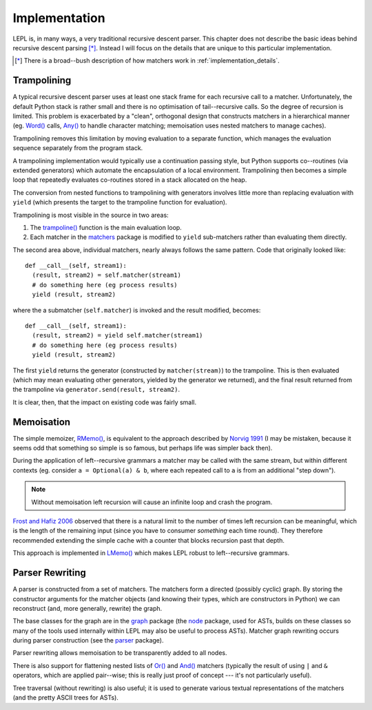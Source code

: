
.. index:: recursive descent, generators, stack, parser combinators, implementation
.. _implementation:

Implementation
==============

LEPL is, in many ways, a very traditional recursive descent parser.  This
chapter does not describe the basic ideas behind recursive descent parsing
[*]_.  Instead I will focus on the details that are unique to this particular
implementation.

.. [*] There is a broad--bush description of how matchers work in
       :ref:`implementation_details`.
   

.. index:: trampolining
.. _trampolining:

Trampolining
------------

A typical recursive descent parser uses at least one stack frame for each
recursive call to a matcher.  Unfortunately, the default Python stack is
rather small and there is no optimisation of tail--recursive calls.  So the
degree of recursion is limited.  This problem is exacerbated by a "clean",
orthogonal design that constructs matchers in a hierarchical manner
(eg. `Word() <api/redirect.html#lepl.Word>`_ calls, `Any()
<api/redirect.html#lepl.Any>`_ to handle character matching; memoisation uses
nested matchers to manage caches).

Trampolining removes this limitation by moving evaluation to a separate
function, which manages the evaluation sequence separately from the program
stack.

A trampolining implementation would typically use a continuation passing
style, but Python supports co--routines (via extended generators) which
automate the encapsulation of a local environment.  Trampolining then becomes
a simple loop that repeatedly evaluates co-routines stored in a stack
allocated on the heap.

The conversion from nested functions to trampolining with generators involves
little more than replacing evaluation with ``yield`` (which presents the
target to the trampoline function for evaluation).

Trampolining is most visible in the source in two areas:

#. The `trampoline() <api/redirect.html#lepl.parser.trampoline>`_ function is
   the main evaluation loop.

#. Each matcher in the `matchers <api/redirect.html#lepl.matchers>`_ package
   is modified to ``yield`` sub-matchers rather than evaluating them directly.

The second area above, individual matchers, nearly always follows the same
pattern.  Code that originally looked like::

  def __call__(self, stream1):
    (result, stream2) = self.matcher(stream1)
    # do something here (eg process results)
    yield (result, stream2)

where the a submatcher (``self.matcher``) is invoked and the result modified,
becomes::

  def __call__(self, stream1):
    (result, stream2) = yield self.matcher(stream1)
    # do something here (eg process results)
    yield (result, stream2)
    
The first ``yield`` returns the generator (constructed by ``matcher(stream)``)
to the trampoline.  This is then evaluated (which may mean evaluating other
generators, yielded by the generator we returned), and the final result
returned from the trampoline via ``generator.send(result, stream2)``.

It is clear, then, that the impact on existing code was fairly small.


.. index:: memoisation, Norvig, Frost, Hafiz, left-recursion
.. _memoisation_impl:

Memoisation
-----------

The simple memoizer, `RMemo() <api/redirect.html#lepl.memo.RMemo>`_, is
equivalent to the approach described by `Norvig 1991
<http://acl.ldc.upenn.edu/J/J91/J91-1004.pdf>`_ (I may be mistaken, because it
seems odd that something so simple is so famous, but perhaps life was simpler
back then).

During the application of left--recursive grammars a matcher may be called with
the same stream, but within different contexts (eg. consider ``a = Optional(a)
& b``, where each repeated call to ``a`` is from an additional "step down").

.. note::

   Without memoisation left recursion will cause an infinite loop and crash the
   program.

`Frost and Hafiz 2006 <http://www.cs.uwindsor.ca/~hafiz/p46-frost.pdf>`_
observed that there is a natural limit to the number of times left recursion
can be meaningful, which is the length of the remaining input (since you have
to consumer `something` each time round).  They therefore recommended
extending the simple cache with a counter that blocks recursion past that
depth.

This approach is implemented in `LMemo() <api/redirect.html#lepl.memo.LMemo>`_
which makes LEPL robust to left--recursive grammars.


.. index:: rewriting, graph, flattening

Parser Rewriting
----------------

A parser is constructed from a set of matchers.  The matchers form a directed
(possibly cyclic) graph.  By storing the constructor arguments for the
matcher objects (and knowing their types, which are constructors in Python) we
can reconstruct (and, more generally, rewrite) the graph.

The base classes for the graph are in the `graph
<api/redirect.html#lepl.graph>`_ package (the `node
<api/redirect.html#lepl.node>`_ package, used for ASTs, builds on these
classes so many of the tools used internally within LEPL may also be useful to
process ASTs).  Matcher graph rewriting occurs during parser construction
(see the `parser <api/redirect.html#lepl.parser>`_ package).

Parser rewriting allows memoisation to be transparently added to all nodes.

There is also support for flattening nested lists of `Or()
<api/redirect.html#lepl.Or>`_ and `And() <api/redirect.html#lepl.And>`_
matchers (typically the result of using ``|`` and ``&`` operators, which are
applied pair--wise; this is really just proof of concept --- it's not
particularly useful).

Tree traversal (without rewriting) is also useful; it is used to generate
various textual representations of the matchers (and the pretty ASCII trees
for ASTs).
